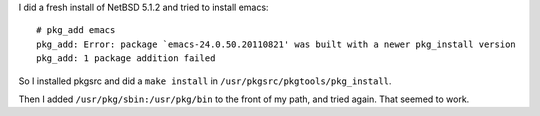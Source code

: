 .. title: NetBSD: pkg_add: Error: package `emacs-24.0.50.20110821' was built with a newer pkg_install version
.. slug: netbsd-pkgadd-error-package-pkgname-was-built-with-a-newer-pkginstall-version
.. date: 2012-05-17 17:25:26 UTC-05:00
.. tags: netbsd,pkgsrc
.. category: computer
.. link: 
.. description: 
.. type: text


I did a fresh install of NetBSD 5.1.2 and tried to install emacs::

    # pkg_add emacs    
    pkg_add: Error: package `emacs-24.0.50.20110821' was built with a newer pkg_install version
    pkg_add: 1 package addition failed

So I installed pkgsrc and did a ``make install`` in
``/usr/pkgsrc/pkgtools/pkg_install``.

Then I added ``/usr/pkg/sbin:/usr/pkg/bin`` to the front of my path,
and tried again.  That seemed to work.
